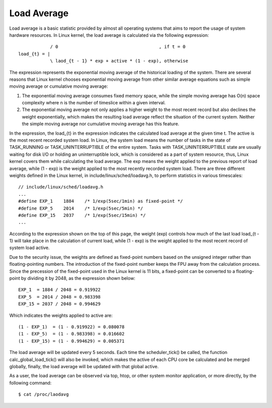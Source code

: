 ============
Load Average
============

Load average is a basic statistic provided by almost all operating systems that
aims to report the usage of system hardware resources. In Linux kernel, the
load average is calculated via the following expression::

                / 0                                      , if t = 0
    load_{t} = |
                \ laod_{t - 1} * exp + active * (1 - exp), otherwise

The expression represents the exponential moving average of the historical
loading of the system. There are several reasons that Linux kernel chooses
exponential moving average from other similar average equations such as simple
moving average or cumulative moving average:

#. The exponential moving average consumes fixed memory space, while the simple
   moving average has O(n) space complexity where n is the number of timeslice
   within a given interval.
#. The exponential moving average not only applies a higher weight to the most
   recent record but also declines the weight exponentially, which makes the
   resulting load average reflect the situation of the current system. Neither
   the simple moving average nor cumulative moving average has this feature.

In the expression, the load_{t} in the expression indicates the calculated load
average at the given time t.
The active is the most recent recorded system load. In Linux, the system load
means the number of tasks in the state of TASK_RUNNING or TASK_UNINTERRUPTIBLE
of the entire system. Tasks with TASK_UNINTERRUPTIBLE state are usually waiting
for disk I/O or holding an uninterruptible lock, which is considered as a part
of system resource, thus, Linux kernel covers them while calculating the load
average.
The exp means the weight applied to the previous report of load average, while
(1 - exp) is the weight applied to the most recently recorded system load.
There are three different weights defined in the Linux kernel, in
include/linux/sched/loadavg.h, to perform statistics in various timescales::

    // include/linux/sched/loadavg.h
    ...
    #define EXP_1    1884    /* 1/exp(5sec/1min) as fixed-point */
    #define EXP_5    2014    /* 1/exp(5sec/5min) */
    #define EXP_15   2037    /* 1/exp(5sec/15min) */
    ...

According to the expression shown on the top of this page, the weight (exp)
controls how much of the last load load_{t - 1} will take place in the
calculation of current load, while (1 - exp) is the weight applied to the most
recent record of system load active.

Due to the security issue, the weights are defined as fixed-point numbers based
on the unsigned integer rather than floating-pointing numbers. The introduction
of the fixed-point number keeps the FPU away from the calculation process. Since
the precession of the fixed-point used in the Linux kernel is 11 bits, a
fixed-point can be converted to a floating-point by dividing it by 2048, as the
expression shown below::

    EXP_1  = 1884 / 2048 = 0.919922
    EXP_5  = 2014 / 2048 = 0.983398
    EXP_15 = 2037 / 2048 = 0.994629

Which indicates the weights applied to active are::

    (1 - EXP_1)  = (1 - 0.919922) = 0.080078
    (1 - EXP_5)  = (1 - 0.983398) = 0.016602
    (1 - EXP_15) = (1 - 0.994629) = 0.005371

The load average will be updated every 5 seconds. Each time the scheduler_tick()
be called, the function calc_global_load_tick() will also be invoked, which
makes the active of each CPU core be calculated and be merged globally, finally,
the load average will be updated with that global active.

As a user, the load average can be observed via top, htop, or other system
monitor application, or more directly, by the following command::

    $ cat /proc/laodavg

